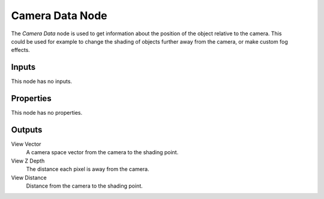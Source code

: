 .. _bpy.types.ShaderNodeCameraData:

****************
Camera Data Node
****************

.. figure:: /images/node-types_ShaderNodeCameraData.webp
   :align: right
   :alt: Camera Data Node.

The *Camera Data* node is used to get information about the position of
the object relative to the camera. This could be used for example to change
the shading of objects further away from the camera, or make custom fog effects.


Inputs
======

This node has no inputs.


Properties
==========

This node has no properties.


Outputs
=======

View Vector
   A camera space vector from the camera to the shading point.
View Z Depth
   The distance each pixel is away from the camera.
View Distance
   Distance from the camera to the shading point.
